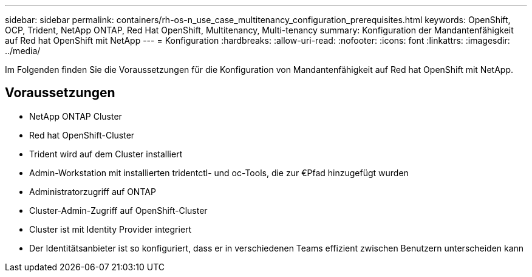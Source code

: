 ---
sidebar: sidebar 
permalink: containers/rh-os-n_use_case_multitenancy_configuration_prerequisites.html 
keywords: OpenShift, OCP, Trident, NetApp ONTAP, Red Hat OpenShift, Multitenancy, Multi-tenancy 
summary: Konfiguration der Mandantenfähigkeit auf Red hat OpenShift mit NetApp 
---
= Konfiguration
:hardbreaks:
:allow-uri-read: 
:nofooter: 
:icons: font
:linkattrs: 
:imagesdir: ../media/


[role="lead"]
Im Folgenden finden Sie die Voraussetzungen für die Konfiguration von Mandantenfähigkeit auf Red hat OpenShift mit NetApp.



== Voraussetzungen

* NetApp ONTAP Cluster
* Red hat OpenShift-Cluster
* Trident wird auf dem Cluster installiert
* Admin-Workstation mit installierten tridentctl- und oc-Tools, die zur €Pfad hinzugefügt wurden
* Administratorzugriff auf ONTAP
* Cluster-Admin-Zugriff auf OpenShift-Cluster
* Cluster ist mit Identity Provider integriert
* Der Identitätsanbieter ist so konfiguriert, dass er in verschiedenen Teams effizient zwischen Benutzern unterscheiden kann

